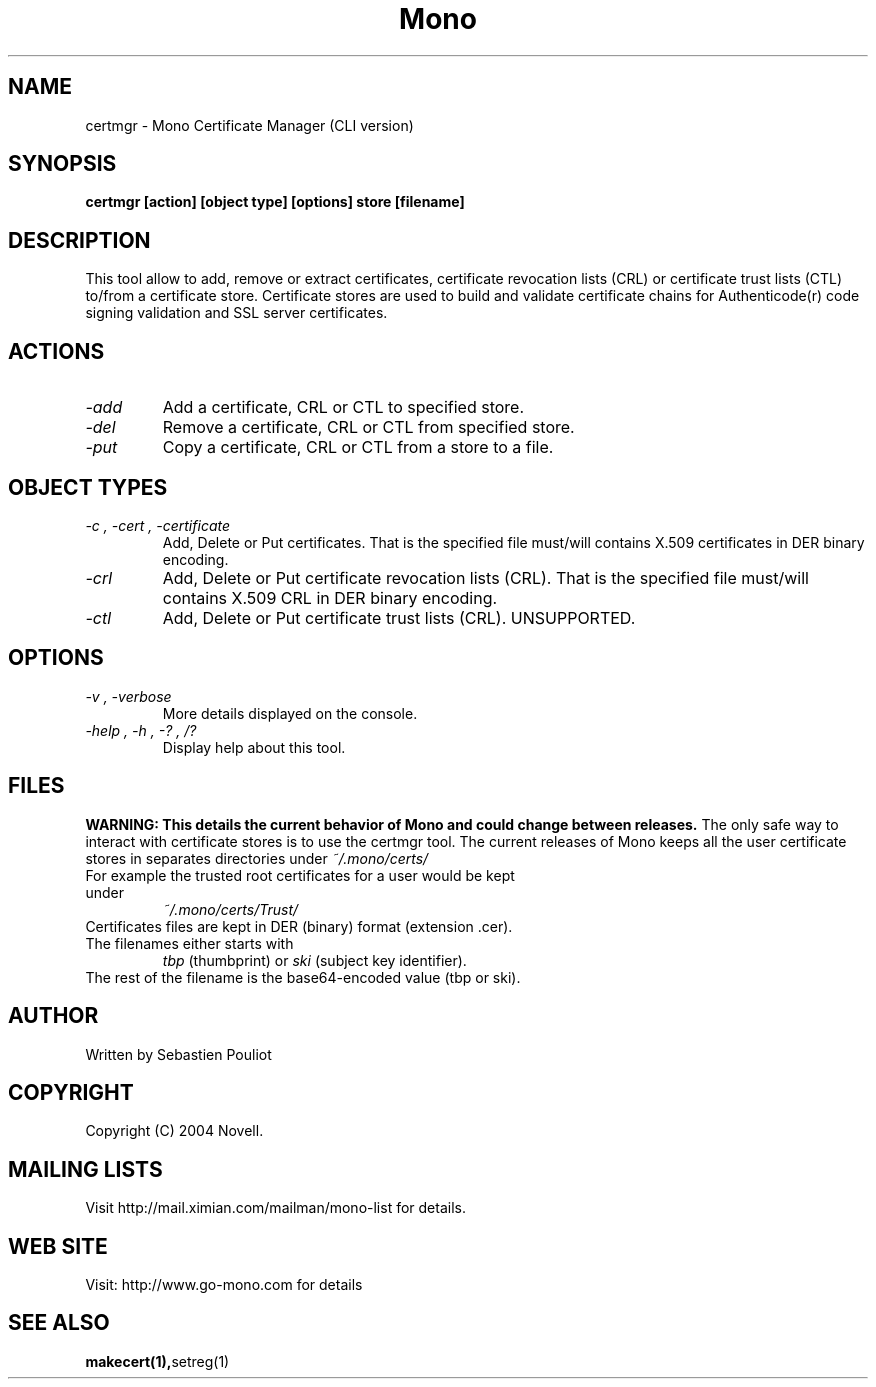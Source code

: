.\" 
.\" certmgr manual page.
.\" Copyright 2004 Novell
.\" Author:
.\"   Sebastien Pouliot <sebastien@ximian.com>
.\"
.TH Mono "certmgr"
.SH NAME
certmgr \- Mono Certificate Manager (CLI version)
.SH SYNOPSIS
.PP
.B certmgr [action] [object type] [options] store [filename]
.SH DESCRIPTION
This tool allow to add, remove or extract certificates, certificate revocation 
lists (CRL) or certificate trust lists (CTL) to/from a certificate store. 
Certificate stores are used to build and validate certificate chains for 
Authenticode(r) code signing validation and SSL server certificates.
.SH ACTIONS
.TP
.I "-add"
Add a certificate, CRL or CTL to specified store.
.TP
.I "-del"
Remove a certificate, CRL or CTL from specified store.
.TP
.I "-put"
Copy a certificate, CRL or CTL from a store to a file.
.SH OBJECT TYPES
.TP
.I "-c", "-cert", "-certificate"
Add, Delete or Put certificates. That is the specified file must/will contains
X.509 certificates in DER binary encoding.
.TP
.I "-crl"
Add, Delete or Put certificate revocation lists (CRL). That is the specified 
file must/will contains X.509 CRL in DER binary encoding.
.TP
.I "-ctl"
Add, Delete or Put certificate trust lists (CRL). UNSUPPORTED.
.SH OPTIONS
.TP
.I "-v", "-verbose"
More details displayed on the console.
.TP
.I "-help", "-h", "-?", "/?"
Display help about this tool.
.SH FILES
.B WARNING: This details the current behavior of Mono and could change between releases.
The only safe way to interact with certificate stores is to use the certmgr
tool. The current releases of Mono keeps all the user certificate stores in 
separates directories under
.I ~/.mono/certs/
.TP
For example the trusted root certificates for a user would be kept under
.I ~/.mono/certs/Trust/
.TP
Certificates files are kept in DER (binary) format (extension .cer).
.TP
The filenames either starts with
.I tbp 
(thumbprint) or
.I ski
(subject key identifier).
.TP
The rest of the filename is the base64-encoded value (tbp or ski).
.SH AUTHOR
Written by Sebastien Pouliot
.SH COPYRIGHT
Copyright (C) 2004 Novell.
.SH MAILING LISTS
Visit http://mail.ximian.com/mailman/mono-list for details.
.SH WEB SITE
Visit: http://www.go-mono.com for details
.SH SEE ALSO
.BR makecert(1), setreg(1)
